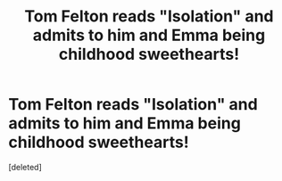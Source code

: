 #+TITLE: Tom Felton reads "Isolation" and admits to him and Emma being childhood sweethearts!

* Tom Felton reads "Isolation" and admits to him and Emma being childhood sweethearts!
:PROPERTIES:
:Score: 0
:DateUnix: 1533939019.0
:DateShort: 2018-Aug-11
:FlairText: Discussion
:END:
[deleted]


